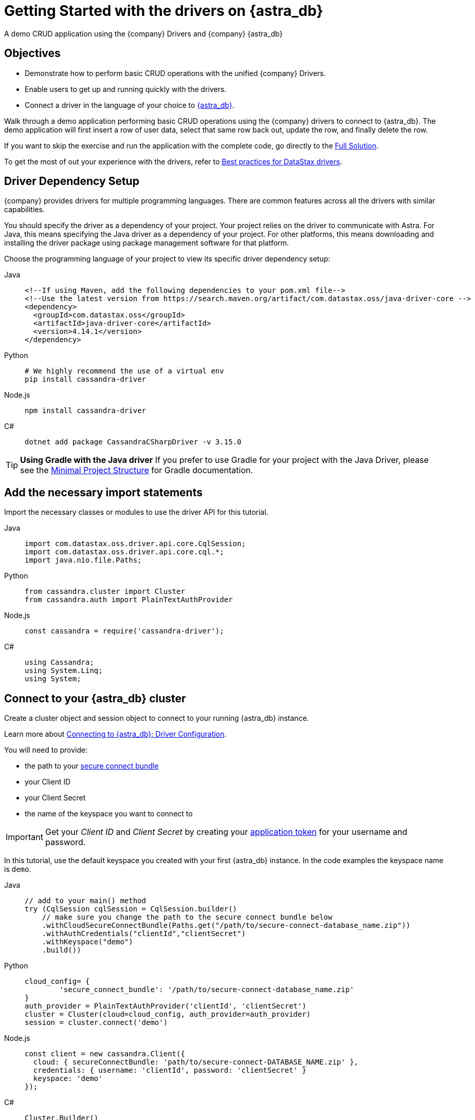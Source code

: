 = Getting Started with the drivers on {astra_db}
:page-tag: getting-started,dev,astra-db

A demo CRUD application using the {company} Drivers and {company} {astra_db}

== Objectives
* Demonstrate how to perform basic CRUD operations with the unified {company} Drivers.
* Enable users to get up and running quickly with the drivers.
* Connect a driver in the language of your choice to https://astra.datastax.com[{astra_db}].

Walk through a demo application performing basic CRUD operations using the {company} drivers to connect to {astra_db}.
The demo application will first insert a row of user data, select that same row back out, update the row, and finally delete the row.

If you want to skip the exercise and run the application with the complete code, go directly to the <<Full Solution>>.

To get the most of out your experience with the drivers, refer to https://docs.datastax.com/en/devapp/doc/devapp/driversBestPractices.html[Best practices for DataStax drivers].

== Driver Dependency Setup
{company} provides drivers for multiple programming languages.
There are common features across all the drivers with similar capabilities.

You should specify the driver as a dependency of your project.
Your project relies on the driver to communicate with Astra.
For Java, this means specifying the Java driver as a dependency of your project.
For other platforms, this means downloading and installing the driver package using package management software for that platform.

Choose the programming language of your project to view its specific driver dependency setup:

[tabs]
====
Java::
+
--
[source,java]
----
<!--If using Maven, add the following dependencies to your pom.xml file-->
<!--Use the latest version from https://search.maven.org/artifact/com.datastax.oss/java-driver-core -->
<dependency>
  <groupId>com.datastax.oss</groupId>
  <artifactId>java-driver-core</artifactId>
  <version>4.14.1</version>
</dependency>
----
--

Python::
+
--
[source,python]
----
# We highly recommend the use of a virtual env
pip install cassandra-driver
----
--

Node.js::
+
--
[source,js]
----
npm install cassandra-driver
----
--

C#::
+
--
[source,cs]
----
dotnet add package CassandraCSharpDriver -v 3.15.0
----
--
====

[TIP]
====
**Using Gradle with the Java driver**
If you prefer to use Gradle for your project with the Java Driver, please see the https://docs.datastax.com/en/developer/java-driver/latest/manual/core/integration/#gradle[Minimal Project Structure] for Gradle documentation.
====

== Add the necessary import statements
Import the necessary classes or modules to use the driver API for this tutorial.

[tabs]
====
Java::
+
--
[source,java]
----
import com.datastax.oss.driver.api.core.CqlSession;
import com.datastax.oss.driver.api.core.cql.*;
import java.nio.file.Paths;
----
--

Python::
+
--
[source,python]
----
from cassandra.cluster import Cluster
from cassandra.auth import PlainTextAuthProvider
----
--

Node.js::
+
--
[source,js]
----
const cassandra = require('cassandra-driver');
----
--

C#::
+
--
[source,cs]
----
using Cassandra;
using System.Linq;
using System;
----
--
====

== Connect to your {astra_db} cluster
Create a cluster object and session object to connect to your running {astra_db} instance.

Learn more about https://docs.datastax.com/en/devapp/doc/devapp/connectCloud.html#Driverconfiguration[Connecting to {astra_db}: Driver Configuration].

You will need to provide:

* the path to your xref:connect:secure-connect-bundle.adoc[secure connect bundle]
* your Client ID
* your Client Secret
* the name of the keyspace you want to connect to

[IMPORTANT]
====
Get your _Client ID_ and _Client Secret_ by creating your xref:manage:org/managing-org.adoc#_manage_application_tokens[application token] for your username and password.
====

In this tutorial, use the default keyspace you created with your first {astra_db} instance.
In the code examples the keyspace name is `demo`.


[tabs]
====
Java::
+
--
[source,java]
----
// add to your main() method
try (CqlSession cqlSession = CqlSession.builder()
    // make sure you change the path to the secure connect bundle below
    .withCloudSecureConnectBundle(Paths.get("/path/to/secure-connect-database_name.zip"))
    .withAuthCredentials("clientId","clientSecret")
    .withKeyspace("demo")
    .build())
----
--

Python::
+
--
[source,python]
----
cloud_config= {
        'secure_connect_bundle': '/path/to/secure-connect-database_name.zip'
}
auth_provider = PlainTextAuthProvider('clientId', 'clientSecret')
cluster = Cluster(cloud=cloud_config, auth_provider=auth_provider)
session = cluster.connect('demo')
----
--

Node.js::
+
--
[source,js]
----
const client = new cassandra.Client({
  cloud: { secureConnectBundle: 'path/to/secure-connect-DATABASE_NAME.zip' },
  credentials: { username: 'clientId', password: 'clientSecret' }
  keyspace: 'demo'
});
----
--

C#::
+
--
[source,cs]
----
Cluster.Builder()
      .WithCloudSecureConnectionBundle(@"C:\path\to\secure-connect-database_name.zip")
      .WithCredentials("clientId", "clientSecret")
      .Build();
ISession session = cluster.Connect("demo");
----
--
====

== Create a Users table
A keyspace is a collection of tables.
Add code to create the `users` table.
If you are familiar with SQL, the notation will look familiar to you.

[source, sql]
----
sql CREATE TABLE demo.users ( lastname text PRIMARY KEY, age int, city text, email text, firstname text);
----

Execute a simple statement against the database that will create the `users` table.
Be sure to change the name of the keyspace to the one you are using.


[tabs]
====
Java::
+
--
[source,java]
----
cqlSession.execute("CREATE TABLE IF NOT EXISTS demo.users ("
                  + " lastname text PRIMARY KEY,"
                  + " age int,"
                  + " city text,"
                  + " email text," +
                    " firstname text)");
----
--

Python::
+
--
[source,python]
----
session.execute(
        """
        CREATE TABLE IF NOT EXISTS demo.users (
            lastname text PRIMARY KEY,
            age int,
            city text,
            email text,
            firstname text);
        """
        )
----
--

Node.js::
+
--
[source,js]
----
function createTable(){
    const query = "CREATE TABLE IF NOT EXISTS demo.users \
    (lastname text PRIMARY KEY, age int, city text, email text, firstname text);";
    return client.execute(query);
  })
----
--

C#::
+
--
[source,cs]
----
var statement = new SimpleStatement("CREATE TABLE IF NOT EXISTS demo.users ("
                                    + " lastname text PRIMARY KEY,"
                                    + " age int,"
                                    + " city text,"
                                    + " email text," +
                                    " firstname text)");

session.Execute(statement);
----
--
====

== Insert a user
Now add some simple CRUD operations to interact with your table.
Create a method or function to insert one user into the table.
In this example, we use positional placeholders in our statement and add values separately.
The values are assigned based on the position of placeholders.
One advantage of placeholders is that they avoid injection attacks if the values are dynamic.


[tabs]
====
Java::
+
--
[source,java]
----
private static void setUser(CqlSession cqlSession, String lastname, int age,
String city, String email, String firstname) {

    //TO DO: execute SimpleStatement that inserts one user into the table
    cqlSession.execute(
            SimpleStatement.builder( "INSERT INTO users (lastname, age, city, email, firstname) "
                                  +  "VALUES (?,?,?,?,?)")
            .addPositionalValues(lastname, age, city, email, firstname)
            .build());
}
----
--

Python::
+
--
[source,python]
----
def set_user(session, lastname, age, city, email, firstname):
     # TO DO: execute SimpleStatement that inserts one user into the table
    session.execute("INSERT INTO users (lastname, age, city, email, firstname) VALUES (%s,%s,%s,%s,%s)", [lastname, age, city, email, firstname])
----
--

Node.js::
+
--
[source,js]
----
function insertUser(lastname, age, city, email, firstname) {
  // TO DO: execute a simple statement that inserts one user into the table
  const insert = 'INSERT INTO users (lastname, age, city, email, firstname) VALUES (?,?,?,?,?)';
  const params = [ lastname, age, city, email, firstname ];
  return client.execute(insert, params);
}
----
--

C#::
+
--
[source,cs]
----
private static void SetUser(ISession session, String lastname, int age, String city, String email, String firstname)
{

    //TO DO: execute SimpleStatement that inserts one user into the table
    var statement = new SimpleStatement("INSERT INTO users (lastname, age, city, email, firstname) VALUES (?,?,?,?,?)", lastname, age, city, email, firstname);

    session.Execute(statement);

}
----
--
====

== Select the user
Select the user you inserted in the previous step.

This select query uses named placeholders, an alternative to the positional placeholders used in the insert statement.
Using named placeholders has a few advantages over positional placeholders:

* It is easier to read.
If the values come from some other part of your code, it looks cleaner than doing the concatenation yourself.
* You don't need to translate the values to their string representation.
The driver will send them alongside the query, in their serialized binary form.

Whether you use positional or named placeholders, the number of values must match the number of placeholders in the query string and their types must match the database schema.


[tabs]
====
Java::
+
--
[source,java]
----
private static void getUser(CqlSession session, String lastname) {

    //TO DO: execute SimpleStatement that retrieves one user from the table
    //TO DO: print firstname and age of user
    ResultSet rs = session.execute(
    SimpleStatement.builder("SELECT * FROM users WHERE lastname=:n")
            .addPositionalValue(lastname)
            .build());

    Row row = rs.one();
    System.out.format("%s %d\n", row.getString("firstname"), row.getInt("age"));
}
----
--

Python::
+
--
[source,python]
----
def get_user(session, lastname):
    # TO DO: execute SimpleStatement that retrieves one user from the table
    # TO DO: print firstname and age of user
    result = session.execute("SELECT * FROM users WHERE lastname = %(lastname)s", [lastname]).one()
    print result.firstname, result.age
----
--

Node.js::
+
--
[source,js]
----
function selectUser(lastname) {
  // TO DO: execute a simple statement that retrieves one user from the table
  const select = 'SELECT firstname, age FROM users WHERE lastname = :lastname';
  const params = [ lastname ] ;
  return client.execute(select, params);
}
----
--

C#::
+
--
[source,cs]
----
private static void GetUser(ISession session, String lastname){

      //TO DO: execute SimpleStatement that retrieves one user from the table
      //TO DO: print firstname and age of user
      var statement = new SimpleStatement("SELECT * FROM users WHERE lastname = :lastname", lastname);

      var result = session.Execute(statement).First();
      Console.WriteLine("{0} {1}", result["firstname"], result["age"]);

}
----
--
====

== Update the user's age
Prepared statements are a good idea if you have to execute the same query more than once.
You have to prepare the statement only once, but you can bind values and execute it multiple times.

=== Why should you use prepared statements?

* They are faster than just using strings, especially if you are executing the same query over and over.
* They are parsed once server-side and cached so they can be used again without resending the entire query each time it is executed.
* They are used for repeated queries in production applications, so using them wherever a repeated query is used is a good habit to learn.
* They are more secure because they prevent CQL injection attacks. By using prepared statements, you force the user input to be handled as the content of a parameter and not as a part of the statement itself.


[tabs]
====
Java::
+
--
[source,java]
----
private static void updateUser(CqlSession session, int age, String lastname) {

    //TO DO: execute a BoundStatement that updates the age of one user
    PreparedStatement prepared = session.prepare(
            "UPDATE users SET age =?  WHERE lastname =?");

    BoundStatement bound = prepared.bind(age, lastname);

    session.execute(bound);

}
----
--

Python::
+
--
[source,python]
----
def update_user(session, new_age, lastname):
    prepared = session.prepare("UPDATE users SET age = ? WHERE lastname = ?")
    session.execute(prepared, [new_age, lastname])
----
--

Node.js::
+
--
[source,js]
----
function updateUser(age, lastname) {
  // TO DO: execute a prepared statement that updates the age of one user
  const update = 'UPDATE users SET age = ? WHERE lastname = ?';
  return client.execute(update, [ age, lastname ], { prepare : true } )
}
----
--

C#::
+
--
[source,cs]
----
private static void UpdateUser(ISession session, int age, String lastname) {

    //TO DO: execute PreparedStatement that updates the age of one user
    PreparedStatement prepared = session.Prepare("UPDATE users SET age =? WHERE lastname = ?");
    BoundStatement bound = prepared.Bind(age, lastname);
    session.Execute(bound);
}
----
--
====

== Delete a user
Like the previous step, you should consider the performance and security of your data and use a prepared statement for your query.

Check out https://docs.datastax.com/en/devapp/doc/devapp/driversBestPractices.html[Best Practices for {company} drivers] for more information on using prepared statements with each of the drivers.


[tabs]
====
Java::
+
--
[source,java]
----
private static void deleteUser(CqlSession session, String lastname) {

   //TO DO: execute BoundStatement that deletes one user from the table
      PreparedStatement prepared = session.prepare(
           "DELETE FROM users WHERE lastname=?");
      BoundStatement bound = prepared.bind(lastname);
      session.execute(bound);

}
----
--

Python::
+
--
[source,python]
----
def delete_user(session, lastname):
    prepared = session.prepare("DELETE FROM users WHERE lastname = ?")
    session.execute(prepared, [lastname])
----
--

Node.js::
+
--
[source,js]
----
function deleteUser(lastname) {
  // TO DO: execute a prepared that deletes one user from the table
  const remove = 'DELETE FROM users WHERE lastname = ?';
  const params = [ lastname ];
  return client.execute(remove, params, { prepare: true })
}
----
--

C#::
+
--
[source,cs]
----
private static void DeleteUser(ISession session, String lastname) {

    PreparedStatement prepared = session.Prepare("DELETE FROM users WHERE lastname = ?");
    BoundStatement bound = prepared.Bind(lastname);
    session.Execute(bound);
}
----
--
====

== Call the functions and run the program
Provide inputs for the various CRUD operations outlined in the functions that were just created and run the demo application.


[tabs]
====
Java::
+
--
[source,java]
----
public static void main(String[] args) {

  try (CqlSession session = CqlSession.builder()
       // make sure you change the path to the secure connect bundle below
       .withCloudSecureConnectBundle(Paths.get("/path/to/secure-connect-database_name.zip"))
       .withAuthCredentials("clientId","clientSecret")
       .withKeyspace("demo")
       .build()) {

    session.execute("CREATE TABLE IF NOT EXISTS demo.users ("
                    + " lastname text PRIMARY KEY,"
                    + " age int,"
                    + " city text,"
                    + " email text,"
                    + " firstname text)");

    setUser(session, "Jones", 35, "Austin", "bob@example.com", "Bob");

    getUser(session, "Jones");

    updateUser(session, 36, "Jones");

    getUser(session, "Jones");

    deleteUser(session, "Jones");

  }
}
----
--

Python::
+
--
[source,python]
----
def main():

    cloud_config= {
        'secure_connect_bundle': '/path/to/secure-connect-database_name.zip'
    }
    auth_provider = PlainTextAuthProvider('clientId', 'clientSecret')
    cluster = Cluster(cloud=cloud_config, auth_provider=auth_provider)
    session = cluster.connect('demo')

    session.execute(
        """
        CREATE TABLE IF NOT EXISTS demo.users (
            lastname text PRIMARY KEY,
            age int,
            city text,
            email text,
            firstname text);
        """
        )

    lastname = "Jones"
    age = 35
    city = "Austin"
    email = "bob@example.com"
    firstname = "Bob"
    new_age = 36

    set_user(session, lastname, age, city, email, firstname)

    get_user(session, lastname)

    update_user(session, new_age, lastname)

    get_user(session, lastname)

    delete_user(session, lastname)

if __name__ == "__main__":
    main()
----
--

Node.js::
+
--
[source,js]
----
async function example() {
  await client.connect();
  await insertUser('Jones', 35, 'Austin', 'bob@example.com', 'Bob');
  const rs1 = await selectUser('Jones');
  const user1 = rs1.first();
  if (user1) {
    console.log("name = %s, age = %d", user1.firstname, user1.age);
  } else {
    console.log("No results");
  }
  await updateUser(36, 'Jones');
  const rs2 = await selectUser('Jones');
  const user2 = rs2.first();
  if (user2) {
    console.log("name = %s, age = %d", user2.firstname, user2.age);
  } else {
    console.log("No results");
  }
  await deleteUser('Jones');

  await client.shutdown();
}

example();
----
--

C#::
+
--
[source,cs]
----
static void Main(string[] args)
        {

            Cluster cluster = Cluster.Builder()
                                    .WithCloudSecureConnectionBundle(@"C:\path\to\secure-connect-database_name.zip")
                                    .WithCredentials("clientId", "clientSecret")
                                    .Build();

            ISession session = cluster.Connect("demo");

            var statement = new SimpleStatement("CREATE TABLE IF NOT EXISTS demo.users ("
                                    + " lastname text PRIMARY KEY,"
                                    + " age int,"
                                    + " city text,"
                                    + " email text," +
                                    " firstname text)");

            session.Execute(statement);

            SetUser(session, "Jones", 35, "Austin", "bob@example.com", "Bob");

            GetUser(session, "Jones");

            UpdateUser(session, 36, "Jones");

            GetUser(session, "Jones");

            DeleteUser(session, "Jones");

            cluster.Dispose();

        }
----
--
====

== Full Solution


[tabs]
====
Java::
+
--
[source,java]
----
import com.datastax.oss.driver.api.core.CqlSession;
import com.datastax.oss.driver.api.core.cql.*;

import java.nio.file.Paths;

public class GettingStartedComplete {

    public static void main(String[] args) {

        try (CqlSession session = CqlSession.builder()
                // make sure you change the path to the secure connect bundle below
                .withCloudSecureConnectBundle(Paths.get("/path/to/secure-connect-database_name.zip"))
                .withAuthCredentials("clientId","clientSecret")
                .withKeyspace("demo")
                .build()) {

            session.execute("CREATE TABLE IF NOT EXISTS demo.users ("
                    + " lastname text PRIMARY KEY,"
                    + " age int,"
                    + " city text,"
                    + " email text,"
                    + " firstname text)");

            setUser(session, "Jones", 35, "Austin", "bob@example.com", "Bob");

            getUser(session, "Jones");

            updateUser(session, 36, "Jones");

            getUser(session, "Jones");

            deleteUser(session, "Jones");

        }
    }

    private static void setUser(CqlSession cqlSession, String lastname, int age, String city, String email, String firstname) {

        //TO DO: execute SimpleStatement that inserts one user into the table
        cqlSession.execute(
                SimpleStatement.builder( "INSERT INTO users (lastname, age, city, email, firstname) "
                        +  "VALUES (?,?,?,?,?)")
                        .addPositionalValues(lastname, age, city, email, firstname)
                        .build());
    }

    private static void getUser(CqlSession session, String lastname) {

        //TO DO: execute SimpleStatement that retrieves one user from the table
        //TO DO: print firstname and age of user
        ResultSet rs = session.execute(
                SimpleStatement.builder("SELECT * FROM users WHERE lastname=:n")
                        .addPositionalValue(lastname)
                        .build());

        Row row = rs.one();
        System.out.format("%s %d\n", row.getString("firstname"), row.getInt("age"));
    }


    private static void updateUser(CqlSession session, int age, String lastname) {

        //TO DO: execute a BoundStatement that updates the age of one user
        PreparedStatement prepared = session.prepare(
                "UPDATE users SET age =?  WHERE lastname =?");

        BoundStatement bound = prepared.bind(age, lastname);

        session.execute(bound);

    }

    private static void deleteUser(CqlSession session, String lastname) {

        //TO DO: execute BoundStatement that deletes one user from the table
        PreparedStatement prepared = session.prepare(
                "DELETE FROM users WHERE lastname=?");
        BoundStatement bound = prepared.bind(lastname);
        session.execute(bound);

    }

}
----
--

Python::
+
--
[source,python]
----
from cassandra.cluster import Cluster
from cassandra.auth import PlainTextAuthProvider

def set_user(session, lastname, age, city, email, firstname):
     # TO DO: execute SimpleStatement that inserts one user into the table
    session.execute("INSERT INTO users (lastname, age, city, email, firstname) VALUES (%s,%s,%s,%s,%s)", [lastname, age, city, email, firstname])

def get_user(session, lastname):
    # TO DO: execute SimpleStatement that retrieves one user from the table
    # TO DO: print firstname and age of user
    result = session.execute("SELECT * FROM users WHERE lastname = %(surname)s", {'surname':lastname}).one()
    print result.firstname, result.age

def update_user(session, new_age, lastname):
    # TO DO: execute a BoundStatement that updates the age of one user
    prepared = session.prepare("UPDATE users SET age = ? WHERE lastname = ?")
    session.execute(prepared, [new_age, lastname])

def delete_user(session, lastname):
    # TO DO: execute a BoundStatement that updates the age of one user
    prepared = session.prepare("DELETE FROM users WHERE lastname = ?")
    session.execute(prepared, [lastname])

def main():

    cloud_config= {
        'secure_connect_bundle': '/path/to/secure-connect-database_name.zip'
    }
    auth_provider = PlainTextAuthProvider('clientId', 'clientSecret')
    cluster = Cluster(cloud=cloud_config, auth_provider=auth_provider)
    session = cluster.connect('demo')

    session.execute(
        """
        CREATE TABLE IF NOT EXISTS demo.users (
            lastname text PRIMARY KEY,
            age int,
            city text,
            email text,
            firstname text);
        """
        )

    lastname = "Jones"
    age = 35
    city = "Austin"
    email = "bob@example.com"
    firstname = "Bob"
    new_age = 36

    set_user(session, lastname, age, city, email, firstname)

    get_user(session, lastname)

    update_user(session, new_age, lastname)

    get_user(session, lastname)

    delete_user(session, lastname)

if __name__ == "__main__":
    main()
----
--

Node.js::
+
--
[source,js]
----
const cassandra = require('cassandra-driver');

const client = new cassandra.Client({
  cloud: { secureConnectBundle: 'path/to/secure-connect-DATABASE_NAME.zip' },
  credentials: { username: 'clientId', password: 'clientSecret' }
  keyspace: 'demo'
});

function createTable(){
    const query = "CREATE TABLE IF NOT EXISTS demo.users (lastname text PRIMARY KEY, age int, city text, email text, firstname text);";
    return client.execute(query);
}

function insertUser(lastname, age, city, email, firstname) {
  // TO DO: execute a simple statement that inserts one user into the table
  const insert = 'INSERT INTO users (lastname, age, city, email, firstname) VALUES (?,?,?,?,?)';
  const params = [ lastname, age, city, email, firstname ];
  return client.execute(insert, params, { prepare : true });
}

function selectUser(lastname) {
  // TO DO: execute a prepared statement that retrieves one user from the table
  const select = 'SELECT firstname, age FROM users WHERE lastname = :lastname';
  const params = [ lastname ] ;
  return client.execute(select, params, { prepare : true });
}

function updateUser(age, lastname) {
  // TO DO: execute a prepared statement that updates the age of one user
  const update = 'UPDATE users SET age = ? WHERE lastname = ?';
  return client.execute(update, [ age, lastname ], { prepare : true } )
}

function deleteUser(lastname) {
  // TO DO: execute a prepared that deletes one user from the table
  const remove = 'DELETE FROM users WHERE lastname = ?';
  const params = [ lastname ];
  return client.execute(remove, params, { prepare: true })
}

async function example() {
  await client.connect();
  await createTable();
  await insertUser('Jones', 35, 'Austin', 'bob@example.com', 'Bob');
  const rs1 = await selectUser('Jones');
  const user1 = rs1.first();
  if (user1) {
    console.log("name = %s, age = %d", user1.firstname, user1.age);
  } else {
    console.log("No results");
  }
  await updateUser(36, 'Jones');
  const rs2 = await selectUser('Jones');
  const user2 = rs2.first();
  if (user2) {
    console.log("name = %s, age = %d", user2.firstname, user2.age);
  } else {
    console.log("No results");
  }
  await deleteUser('Jones');

  await client.shutdown();
}

example();
----
--

C#::
+
--
[source,cs]
----
using Cassandra;
using System.Linq;
using System;

namespace QuickStart
{
    class AstraConnect
    {
        static void Main(string[] args)
        {

            Cluster cluster = Cluster.Builder()
                                    .WithCloudSecureConnectionBundle(@"C:\path\to\secure-connect-database_name.zip")
                                    .WithCredentials("clientId", "clientSecret")
                                    .Build();

            ISession session = cluster.Connect("demo");

            var statement = new SimpleStatement("CREATE TABLE IF NOT EXISTS demo.users ("
                                    + " lastname text PRIMARY KEY,"
                                    + " age int,"
                                    + " city text,"
                                    + " email text," +
                                    " firstname text)");

            session.Execute(statement);

            SetUser(session, "Jones", 35, "Austin", "bob@example.com", "Bob");

            GetUser(session, "Jones");

            UpdateUser(session, 36, "Jones");

            GetUser(session, "Jones");

            DeleteUser(session, "Jones");

            cluster.Dispose();

        }

        private static void SetUser(ISession session, String lastname, int age, String city, String email, String firstname)
        {

            //TO DO: execute SimpleStatement that inserts one user into the table
            var statement = new SimpleStatement("INSERT INTO users (lastname, age, city, email, firstname) VALUES (?,?,?,?,?)", lastname, age, city, email, firstname);

            session.Execute(statement);

        }

        private static void GetUser(ISession session, String lastname)
        {

            //TO DO: execute SimpleStatement that retrieves one user from the table
            //TO DO: print firstname and age of user
            var statement = new SimpleStatement("SELECT * FROM users WHERE lastname = :lastname", lastname);

            var result = session.Execute(statement).First();
            Console.WriteLine("{0} {1}", result["firstname"], result["age"]);

        }

        private static void UpdateUser(ISession session, int age, String lastname)
        {

            //TO DO: execute PreparedStatement that updates the age of one user
            PreparedStatement prepared = session.Prepare("UPDATE users SET age =? WHERE lastname = ?");
            BoundStatement bound = prepared.Bind(age, lastname);
            session.Execute(bound);
        }

        private static void DeleteUser(ISession session, String lastname)
        {

            PreparedStatement prepared = session.Prepare("DELETE FROM users WHERE lastname = ?");
            BoundStatement bound = prepared.Bind(lastname);
            session.Execute(bound);
        }

    }
}
----
--
====

